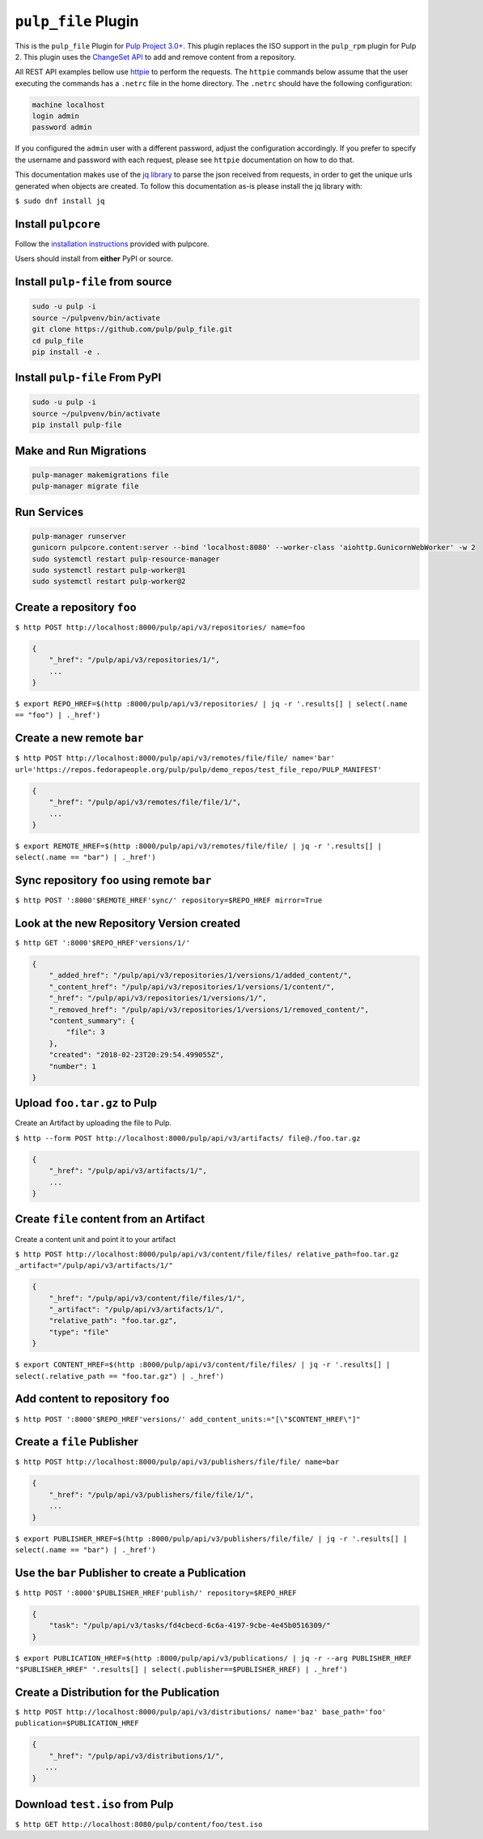 ``pulp_file`` Plugin
====================

This is the ``pulp_file`` Plugin for `Pulp Project
3.0+ <https://pypi.org/project/pulpcore/>`__. This plugin replaces the ISO support in the
``pulp_rpm`` plugin for Pulp 2. This plugin uses the
`ChangeSet API <http://docs.pulpproject.org/en/3.0/nightly/plugins/plugin-api/changeset.html>`_
to add and remove content from a repository.

All REST API examples bellow use `httpie <https://httpie.org/doc>`__ to perform the requests.
The ``httpie`` commands below assume that the user executing the commands has a ``.netrc`` file
in the home directory. The ``.netrc`` should have the following configuration:

.. code-block::

    machine localhost
    login admin
    password admin

If you configured the ``admin`` user with a different password, adjust the configuration
accordingly. If you prefer to specify the username and password with each request, please see
``httpie`` documentation on how to do that.

This documentation makes use of the `jq library <https://stedolan.github.io/jq/>`_
to parse the json received from requests, in order to get the unique urls generated
when objects are created. To follow this documentation as-is please install the jq
library with:

``$ sudo dnf install jq``

Install ``pulpcore``
--------------------

Follow the `installation
instructions <https://docs.pulpproject.org/en/3.0/nightly/installation/instructions.html>`__
provided with pulpcore.

Users should install from **either** PyPI or source.

Install ``pulp-file`` from source
---------------------------------

.. code-block:: bash

   sudo -u pulp -i
   source ~/pulpvenv/bin/activate
   git clone https://github.com/pulp/pulp_file.git
   cd pulp_file
   pip install -e .

Install ``pulp-file`` From PyPI
-------------------------------

.. code-block:: bash

   sudo -u pulp -i
   source ~/pulpvenv/bin/activate
   pip install pulp-file

Make and Run Migrations
-----------------------

.. code-block:: bash

   pulp-manager makemigrations file
   pulp-manager migrate file

Run Services
------------

.. code-block:: bash

   pulp-manager runserver
   gunicorn pulpcore.content:server --bind 'localhost:8080' --worker-class 'aiohttp.GunicornWebWorker' -w 2
   sudo systemctl restart pulp-resource-manager
   sudo systemctl restart pulp-worker@1
   sudo systemctl restart pulp-worker@2


Create a repository ``foo``
---------------------------

``$ http POST http://localhost:8000/pulp/api/v3/repositories/ name=foo``

.. code:: json

    {
        "_href": "/pulp/api/v3/repositories/1/",
        ...
    }

``$ export REPO_HREF=$(http :8000/pulp/api/v3/repositories/ | jq -r '.results[] | select(.name == "foo") | ._href')``

Create a new remote ``bar``
---------------------------

``$ http POST http://localhost:8000/pulp/api/v3/remotes/file/file/ name='bar' url='https://repos.fedorapeople.org/pulp/pulp/demo_repos/test_file_repo/PULP_MANIFEST'``

.. code:: json

    {
        "_href": "/pulp/api/v3/remotes/file/file/1/",
        ...
    }

``$ export REMOTE_HREF=$(http :8000/pulp/api/v3/remotes/file/file/ | jq -r '.results[] | select(.name == "bar") | ._href')``

Sync repository ``foo`` using remote ``bar``
--------------------------------------------

``$ http POST ':8000'$REMOTE_HREF'sync/' repository=$REPO_HREF mirror=True``

Look at the new Repository Version created
------------------------------------------

``$ http GET ':8000'$REPO_HREF'versions/1/'``

.. code:: json

    {
        "_added_href": "/pulp/api/v3/repositories/1/versions/1/added_content/",
        "_content_href": "/pulp/api/v3/repositories/1/versions/1/content/",
        "_href": "/pulp/api/v3/repositories/1/versions/1/",
        "_removed_href": "/pulp/api/v3/repositories/1/versions/1/removed_content/",
        "content_summary": {
            "file": 3
        },
        "created": "2018-02-23T20:29:54.499055Z",
        "number": 1
    }


Upload ``foo.tar.gz`` to Pulp
-----------------------------

Create an Artifact by uploading the file to Pulp.

``$ http --form POST http://localhost:8000/pulp/api/v3/artifacts/ file@./foo.tar.gz``

.. code:: json

    {
        "_href": "/pulp/api/v3/artifacts/1/",
        ...
    }


Create ``file`` content from an Artifact
-----------------------------------------

Create a content unit and point it to your artifact

``$ http POST http://localhost:8000/pulp/api/v3/content/file/files/ relative_path=foo.tar.gz _artifact="/pulp/api/v3/artifacts/1/"``

.. code:: json

    {
        "_href": "/pulp/api/v3/content/file/files/1/",
        "_artifact": "/pulp/api/v3/artifacts/1/",
        "relative_path": "foo.tar.gz",
        "type": "file"
    }

``$ export CONTENT_HREF=$(http :8000/pulp/api/v3/content/file/files/ | jq -r '.results[] | select(.relative_path == "foo.tar.gz") | ._href')``


Add content to repository ``foo``
---------------------------------

``$ http POST ':8000'$REPO_HREF'versions/' add_content_units:="[\"$CONTENT_HREF\"]"``


Create a ``file`` Publisher
---------------------------

``$ http POST http://localhost:8000/pulp/api/v3/publishers/file/file/ name=bar``

.. code:: json

    {
        "_href": "/pulp/api/v3/publishers/file/file/1/",
        ...
    }

``$ export PUBLISHER_HREF=$(http :8000/pulp/api/v3/publishers/file/file/ | jq -r '.results[] | select(.name == "bar") | ._href')``


Use the ``bar`` Publisher to create a Publication
-------------------------------------------------

``$ http POST ':8000'$PUBLISHER_HREF'publish/' repository=$REPO_HREF``

.. code:: json

    {
        "task": "/pulp/api/v3/tasks/fd4cbecd-6c6a-4197-9cbe-4e45b0516309/"
    }

``$ export PUBLICATION_HREF=$(http :8000/pulp/api/v3/publications/ | jq -r --arg PUBLISHER_HREF "$PUBLISHER_HREF" '.results[] | select(.publisher==$PUBLISHER_HREF) | ._href')``

Create a Distribution for the Publication
-----------------------------------------

``$ http POST http://localhost:8000/pulp/api/v3/distributions/ name='baz' base_path='foo' publication=$PUBLICATION_HREF``


.. code:: json

    {
        "_href": "/pulp/api/v3/distributions/1/",
       ...
    }


Download ``test.iso`` from Pulp
-------------------------------

``$ http GET http://localhost:8080/pulp/content/foo/test.iso``
